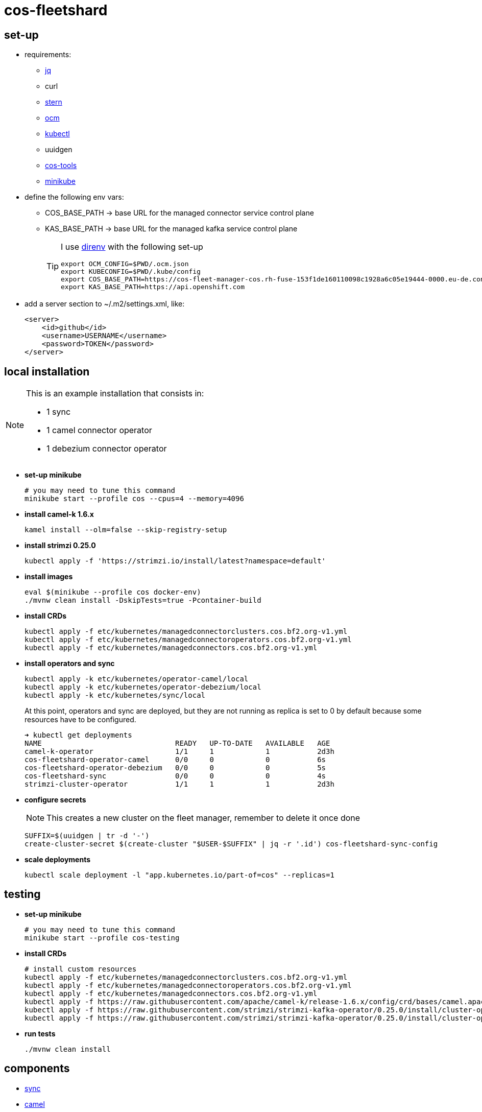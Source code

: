 = cos-fleetshard

== set-up

* requirements:
** https://stedolan.github.io/jq/[jq]
** curl
** https://github.com/stern/stern[stern]
** https://github.com/openshift-online/ocm-cli[ocm]
** https://kubernetes.io/docs/tasks/tools/[kubectl]
** uuidgen
** https://github.com/bf2fc6cc711aee1a0c2a/cos-tools[cos-tools]
** https://minikube.sigs.k8s.io[minikube]

* define the following env vars:
+
** COS_BASE_PATH -> base URL for the managed connector service control plane
** KAS_BASE_PATH -> base URL for the managed kafka service control plane
+
[TIP]
====
I use https://direnv.net[direnv] with the following set-up

[source,shell]
----
export OCM_CONFIG=$PWD/.ocm.json
export KUBECONFIG=$PWD/.kube/config
export COS_BASE_PATH=https://cos-fleet-manager-cos.rh-fuse-153f1de160110098c1928a6c05e19444-0000.eu-de.containers.appdomain.cloud
export KAS_BASE_PATH=https://api.openshift.com
----
====

* add a server section to ~/.m2/settings.xml, like:
+
[source,xml]
----
<server>
    <id>github</id>
    <username>USERNAME</username>
    <password>TOKEN</password>
</server>
----

== local installation

[NOTE]
====
This is an example installation that consists in:

- 1 sync
- 1 camel connector operator
- 1 debezium connector operator
====

* *set-up minikube*
+
[source,shell]
----
# you may need to tune this command
minikube start --profile cos --cpus=4 --memory=4096
----

* *install camel-k 1.6.x*
+
[source,shell]
----
kamel install --olm=false --skip-registry-setup
----

* *install strimzi 0.25.0*
+
[source,shell]
----
kubectl apply -f 'https://strimzi.io/install/latest?namespace=default'
----


* *install images*
+
[source,shell]
----
eval $(minikube --profile cos docker-env)
./mvnw clean install -DskipTests=true -Pcontainer-build
----

* *install CRDs*
+
[source,shell]
----
kubectl apply -f etc/kubernetes/managedconnectorclusters.cos.bf2.org-v1.yml
kubectl apply -f etc/kubernetes/managedconnectoroperators.cos.bf2.org-v1.yml
kubectl apply -f etc/kubernetes/managedconnectors.cos.bf2.org-v1.yml
----

* *install operators and sync*
+
[source,shell]
----
kubectl apply -k etc/kubernetes/operator-camel/local
kubectl apply -k etc/kubernetes/operator-debezium/local
kubectl apply -k etc/kubernetes/sync/local
----
+
At this point, operators and sync are deployed, but they are not running as replica is set to 0 by default because some resources have to be configured.
+
[source,shell]
----
➜ kubectl get deployments
NAME                               READY   UP-TO-DATE   AVAILABLE   AGE
camel-k-operator                   1/1     1            1           2d3h
cos-fleetshard-operator-camel      0/0     0            0           6s
cos-fleetshard-operator-debezium   0/0     0            0           5s
cos-fleetshard-sync                0/0     0            0           4s
strimzi-cluster-operator           1/1     1            1           2d3h
----
+
* *configure secrets*
+
[NOTE]
====
This creates a new cluster on the fleet manager, remember to delete it once done
====
+
[source,shell]
----
SUFFIX=$(uuidgen | tr -d '-')
create-cluster-secret $(create-cluster "$USER-$SUFFIX" | jq -r '.id') cos-fleetshard-sync-config
----
+
* *scale deployments*
+
[source,shell]
----
kubectl scale deployment -l "app.kubernetes.io/part-of=cos" --replicas=1
----

== testing

* *set-up minikube*
+
[source,shell]
----
# you may need to tune this command
minikube start --profile cos-testing
----

* *install CRDs*
+
[source,shell]
----
# install custom resources
kubectl apply -f etc/kubernetes/managedconnectorclusters.cos.bf2.org-v1.yml
kubectl apply -f etc/kubernetes/managedconnectoroperators.cos.bf2.org-v1.yml
kubectl apply -f etc/kubernetes/managedconnectors.cos.bf2.org-v1.yml
kubectl apply -f https://raw.githubusercontent.com/apache/camel-k/release-1.6.x/config/crd/bases/camel.apache.org_kameletbindings.yaml
kubectl apply -f https://raw.githubusercontent.com/strimzi/strimzi-kafka-operator/0.25.0/install/cluster-operator/041-Crd-kafkaconnect.yaml
kubectl apply -f https://raw.githubusercontent.com/strimzi/strimzi-kafka-operator/0.25.0/install/cluster-operator/047-Crd-kafkaconnector.yaml
----

* *run tests*
+
[source,shell]
----
./mvnw clean install
----

== components

- link:cos-fleetshard-sync/README.adoc[sync]
- link:cos-fleetshard-operator-camel/README.adoc[camel]
- link:cos-fleetshard-operator-debezium/README.adoc[debezium]

